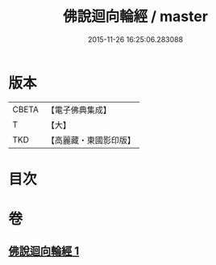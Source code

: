 #+TITLE: 佛說迴向輪經 / master
#+DATE: 2015-11-26 16:25:06.283088
* 版本
 |     CBETA|【電子佛典集成】|
 |         T|【大】     |
 |       TKD|【高麗藏・東國影印版】|

* 目次
* 卷
** [[file:KR6j0187_001.txt][佛說迴向輪經 1]]
